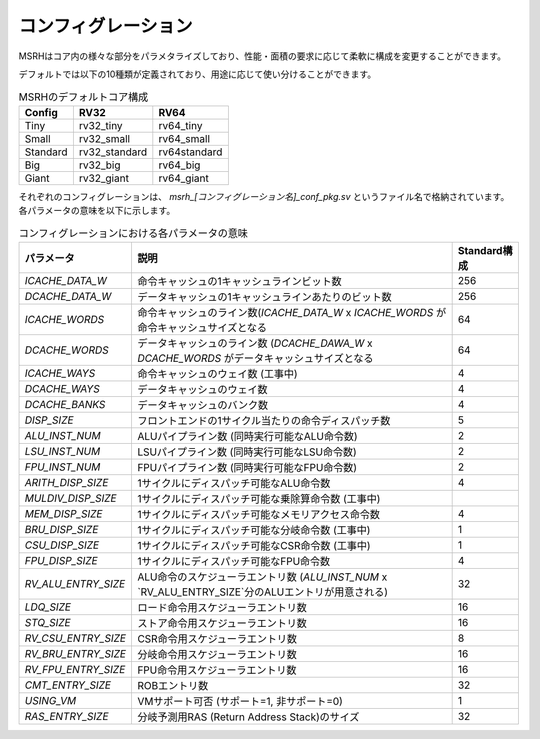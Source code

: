 コンフィグレーション
====================

MSRHはコア内の様々な部分をパラメタライズしており、性能・面積の要求に応じて柔軟に構成を変更することができます。

デフォルトでは以下の10種類が定義されており、用途に応じて使い分けることができます。

.. table:: MSRHのデフォルトコア構成

   +----------------+---------------+--------------+
   | Config         | RV32          | RV64         |
   +================+===============+==============+
   | Tiny           | rv32_tiny     | rv64_tiny    |
   +----------------+---------------+--------------+
   | Small          | rv32_small    | rv64_small   |
   +----------------+---------------+--------------+
   | Standard       | rv32_standard | rv64standard |
   +----------------+---------------+--------------+
   | Big            | rv32_big      | rv64_big     |
   +----------------+---------------+--------------+
   | Giant          | rv32_giant    | rv64_giant   |
   +----------------+---------------+--------------+

それぞれのコンフィグレーションは、 `msrh_[コンフィグレーション名]_conf_pkg.sv` というファイル名で格納されています。
各パラメータの意味を以下に示します。

.. table:: コンフィグレーションにおける各パラメータの意味

	+---------------------+---------------------------------------------------------------------------------------------------+--------------+
	| パラメータ          | 説明                                                                                              | Standard構成 |
	+=====================+===================================================================================================+==============+
	| `ICACHE_DATA_W`     | 命令キャッシュの1キャッシュラインビット数                                                         | 256          |
	+---------------------+---------------------------------------------------------------------------------------------------+--------------+
	| `DCACHE_DATA_W`     | データキャッシュの1キャッシュラインあたりのビット数                                               | 256          |
	+---------------------+---------------------------------------------------------------------------------------------------+--------------+
	| `ICACHE_WORDS`      | 命令キャッシュのライン数(`ICACHE_DATA_W` x `ICACHE_WORDS` が命令キャッシュサイズとなる            | 64           |
	+---------------------+---------------------------------------------------------------------------------------------------+--------------+
	| `DCACHE_WORDS`      | データキャッシュのライン数 (`DCACHE_DAWA_W` x `DCACHE_WORDS` がデータキャッシュサイズとなる       | 64           |
	+---------------------+---------------------------------------------------------------------------------------------------+--------------+
	| `ICACHE_WAYS`       | 命令キャッシュのウェイ数 (工事中)                                                                 | 4            |
	+---------------------+---------------------------------------------------------------------------------------------------+--------------+
	| `DCACHE_WAYS`       | データキャッシュのウェイ数                                                                        | 4            |
	+---------------------+---------------------------------------------------------------------------------------------------+--------------+
	| `DCACHE_BANKS`      | データキャッシュのバンク数                                                                        | 4            |
	+---------------------+---------------------------------------------------------------------------------------------------+--------------+
	| `DISP_SIZE`         | フロントエンドの1サイクル当たりの命令ディスパッチ数                                               | 5            |
	+---------------------+---------------------------------------------------------------------------------------------------+--------------+
	| `ALU_INST_NUM`      | ALUパイプライン数 (同時実行可能なALU命令数)                                                       | 2            |
	+---------------------+---------------------------------------------------------------------------------------------------+--------------+
	| `LSU_INST_NUM`      | LSUパイプライン数 (同時実行可能なLSU命令数)                                                       | 2            |
	+---------------------+---------------------------------------------------------------------------------------------------+--------------+
	| `FPU_INST_NUM`      | FPUパイプライン数 (同時実行可能なFPU命令数)                                                       | 2            |
	+---------------------+---------------------------------------------------------------------------------------------------+--------------+
	| `ARITH_DISP_SIZE`   | 1サイクルにディスパッチ可能なALU命令数                                                            | 4            |
	+---------------------+---------------------------------------------------------------------------------------------------+--------------+
	| `MULDIV_DISP_SIZE`  | 1サイクルにディスパッチ可能な乗除算命令数 (工事中)                                                |              |
	+---------------------+---------------------------------------------------------------------------------------------------+--------------+
	| `MEM_DISP_SIZE`     | 1サイクルにディスパッチ可能なメモリアクセス命令数                                                 | 4            |
	+---------------------+---------------------------------------------------------------------------------------------------+--------------+
	| `BRU_DISP_SIZE`     | 1サイクルにディスパッチ可能な分岐命令数 (工事中)                                                  | 1            |
	+---------------------+---------------------------------------------------------------------------------------------------+--------------+
	| `CSU_DISP_SIZE`     | 1サイクルにディスパッチ可能なCSR命令数 (工事中)                                                   | 1            |
	+---------------------+---------------------------------------------------------------------------------------------------+--------------+
	| `FPU_DISP_SIZE`     | 1サイクルにディスパッチ可能なFPU命令数                                                            | 4            |
	+---------------------+---------------------------------------------------------------------------------------------------+--------------+
	| `RV_ALU_ENTRY_SIZE` | ALU命令のスケジューラエントリ数 (`ALU_INST_NUM` x `RV_ALU_ENTRY_SIZE`分のALUエントリが用意される) | 32           |
	+---------------------+---------------------------------------------------------------------------------------------------+--------------+
	| `LDQ_SIZE`          | ロード命令用スケジューラエントリ数                                                                | 16           |
	+---------------------+---------------------------------------------------------------------------------------------------+--------------+
	| `STQ_SIZE`          | ストア命令用スケジューラエントリ数                                                                | 16           |
	+---------------------+---------------------------------------------------------------------------------------------------+--------------+
	| `RV_CSU_ENTRY_SIZE` | CSR命令用スケジューラエントリ数                                                                   | 8            |
	+---------------------+---------------------------------------------------------------------------------------------------+--------------+
	| `RV_BRU_ENTRY_SIZE` | 分岐命令用スケジューラエントリ数                                                                  | 16           |
	+---------------------+---------------------------------------------------------------------------------------------------+--------------+
	| `RV_FPU_ENTRY_SIZE` | FPU命令用スケジューラエントリ数                                                                   | 16           |
	+---------------------+---------------------------------------------------------------------------------------------------+--------------+
	| `CMT_ENTRY_SIZE`    | ROBエントリ数                                                                                     | 32           |
	+---------------------+---------------------------------------------------------------------------------------------------+--------------+
	| `USING_VM`          | VMサポート可否 (サポート=1, 非サポート=0)                                                         | 1            |
	+---------------------+---------------------------------------------------------------------------------------------------+--------------+
	| `RAS_ENTRY_SIZE`    | 分岐予測用RAS (Return Address Stack)のサイズ                                                      | 32           |
	+---------------------+---------------------------------------------------------------------------------------------------+--------------+
